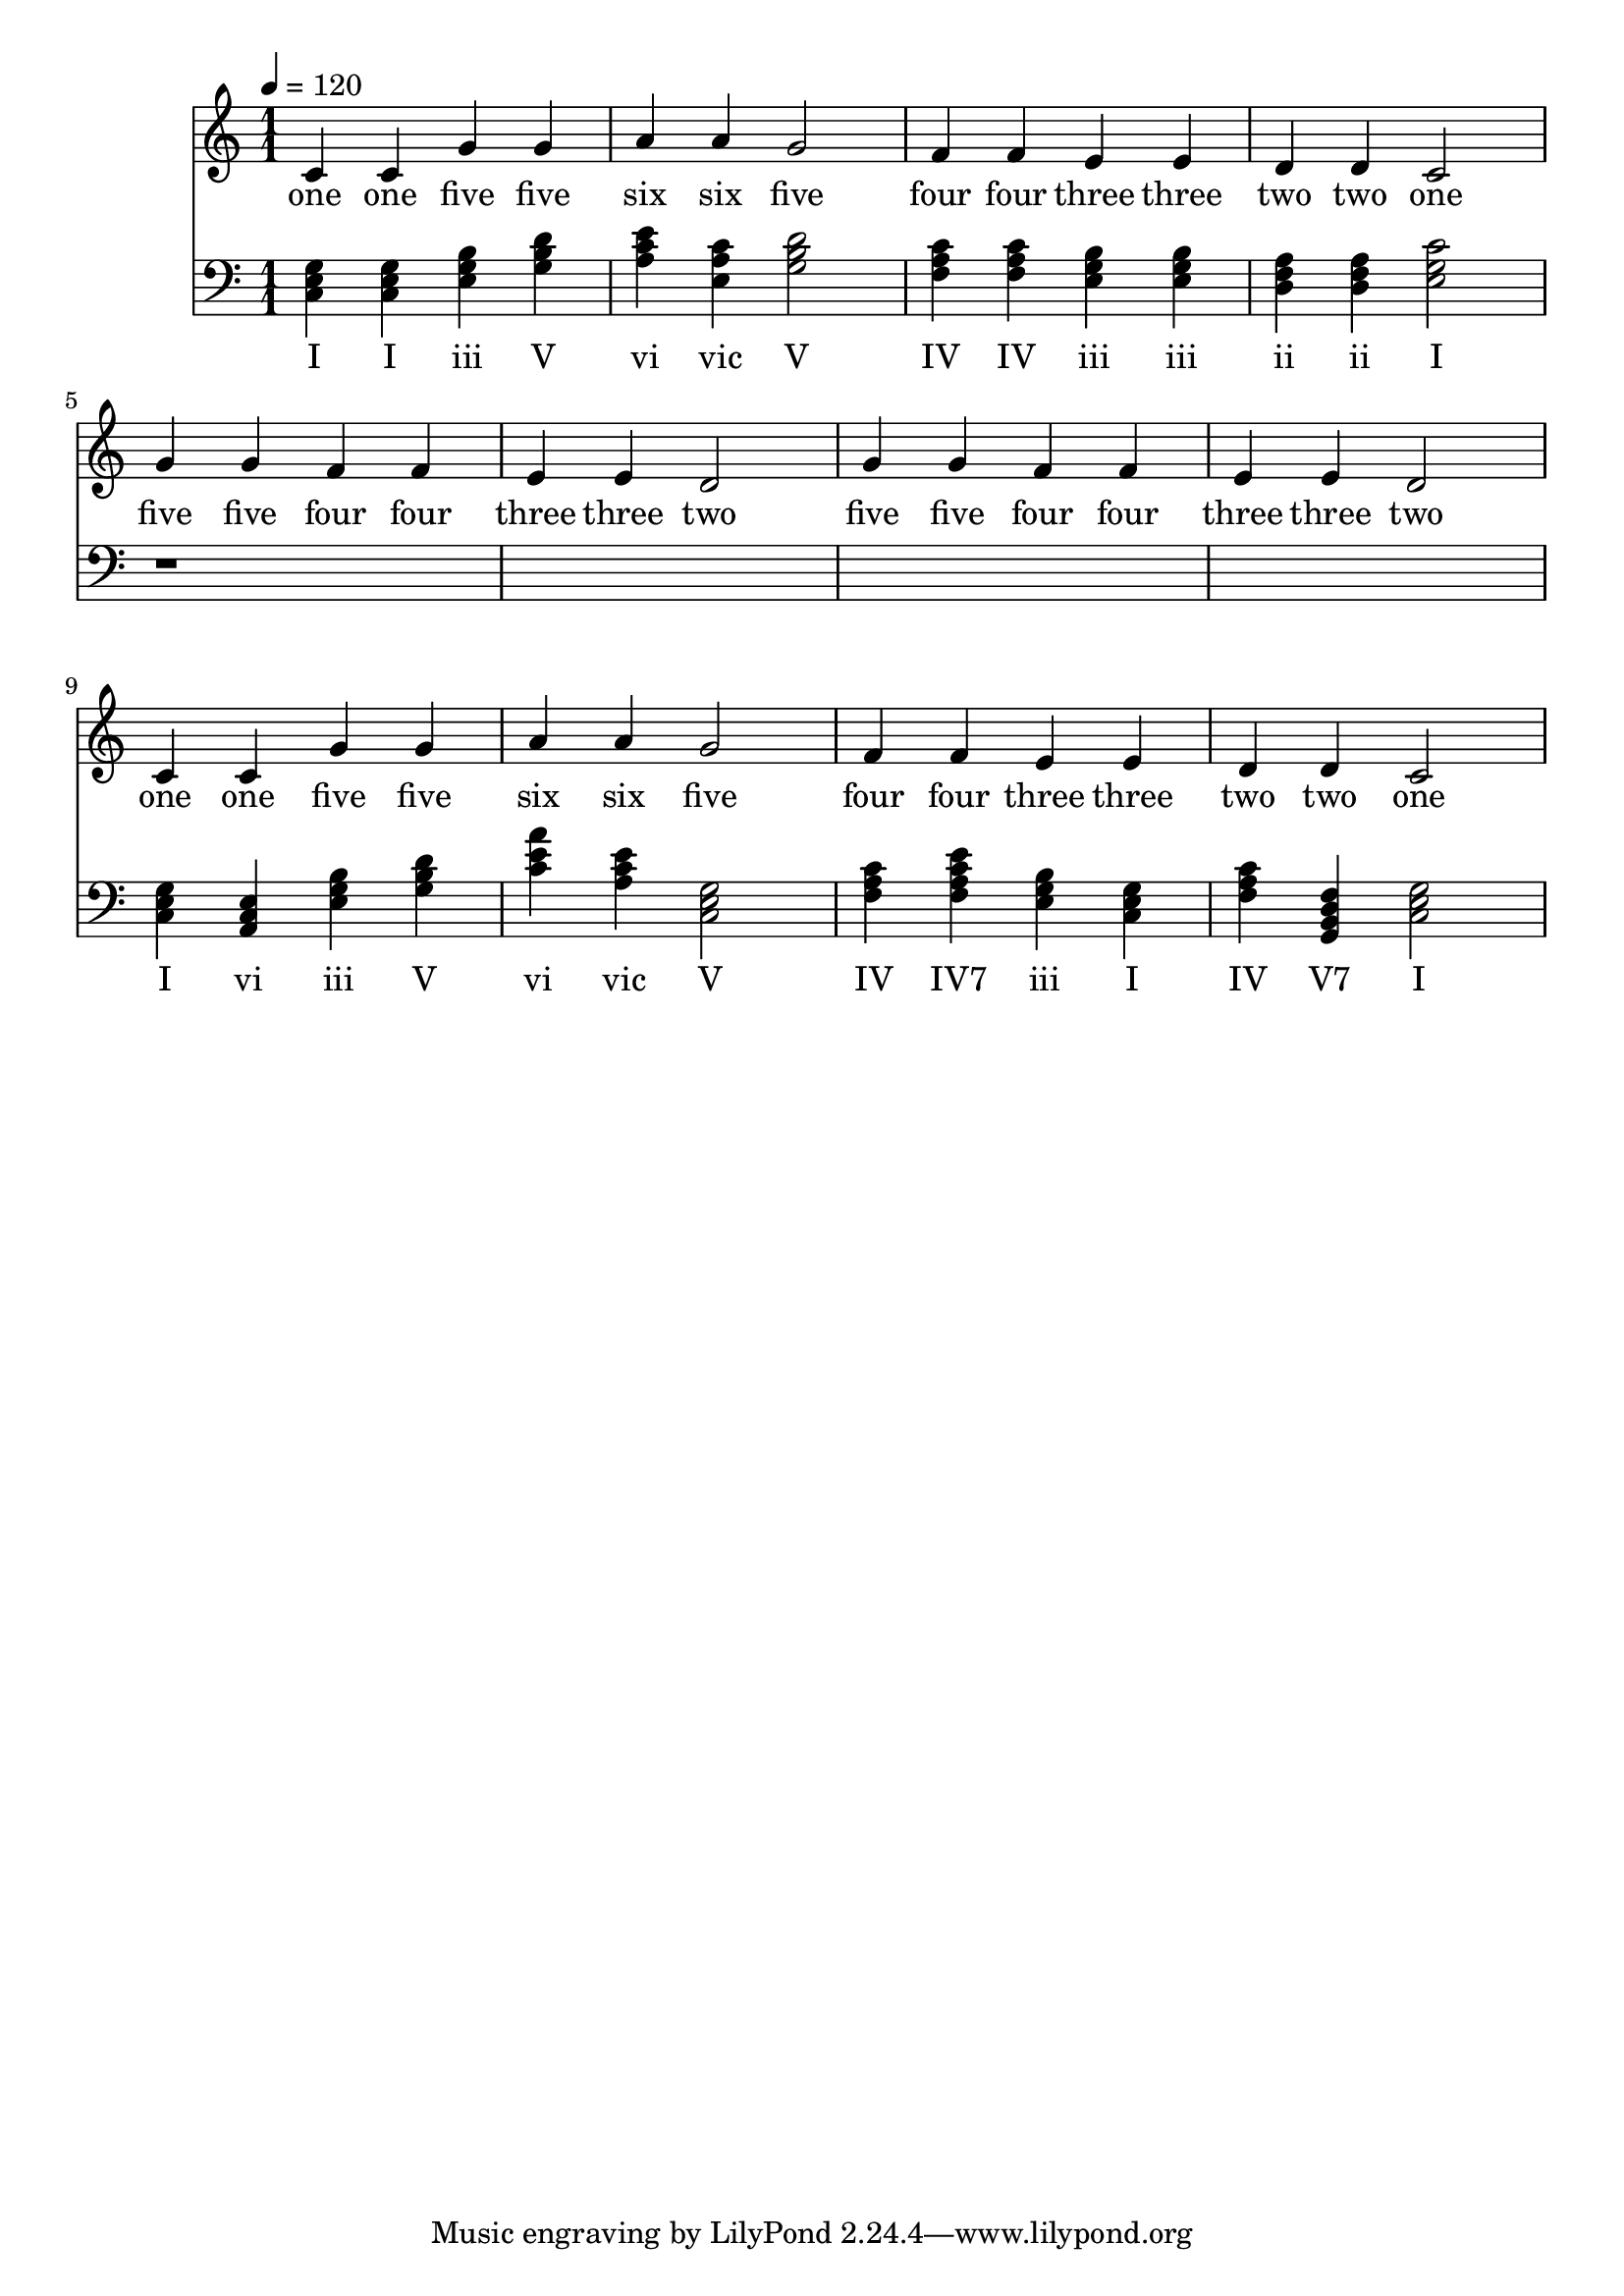 \version "2.18.2"

\header {
  title = ""
}

global = {
  \time 1/1
  \key c \major
  \tempo 4=120
}


melody = \relative c' {
  \global
  c4 c g' g 
  a a g2
  f4 f e e 
  d d c2

%  5 5 4 4 3 3 2
%  5 5 4 4 3 3 2

  g'4 g f f e e d2
  g4 g f f e e d2
  
%  1 1 5 5 6 6 5
%  4 4 3 3 2 2 1

  c4 c g' g a a g2
  f4 f e e d d c2
  
}

melodywords = \lyricmode {
  one one five five six six five
  four four three three two two one
  five five four four three three two
  five five four four three three two
  one one five five six six five
  four four three three two two one
}

harmony = \relative c {
  \clef bass
  \global
  <c e g>4 
  <c e g>
  <e g b>
  <g b d>
  
  <a c e>4
  <e a c> 
  <g b d>2
  
  <f a c>4
  <f a c>
  <e g b>  
  <e g b>
  
  <d f a>
  <d f a>
  < e g c>2 
  
  r1*4
  
  <c e g>4 
  <a c e>
  <e' g b>
  <g b d>
  
  <c e a>4
  <a c e> 
  <c, e g>2
 

  <f a c>4
  <f a c e>
  <e g b>  
  <c e g>
  
  <f a c>4
  <g, b d f>
  <g' e c>2 
}

harmonywords = \lyricmode {
  I I iii V 
  vi vic V
  IV IV iii iii 
  ii ii I
  
  I vi iii V 
  vi vic V

  IV "IV7" iii I 
  IV "V7" I
}

\score {
  <<
    \new Staff \with{midiInstrument=violin} { \melody }
    \addlyrics { \melodywords }
    \new Staff \with{midiInstrument=cello} { \harmony }
    \addlyrics { \harmonywords }
  >>
  \layout { }
  \midi { }
}
